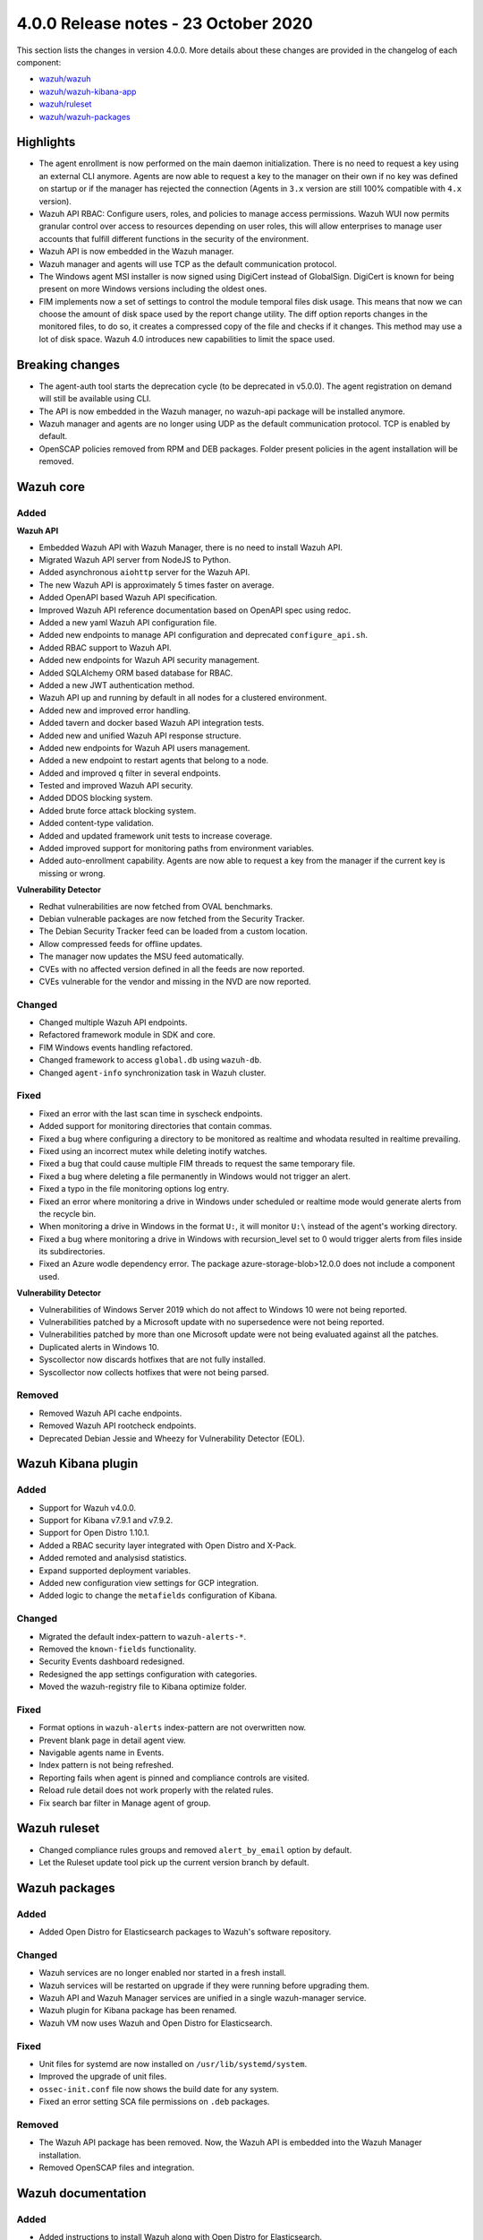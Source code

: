 .. Copyright (C) 2015, Wazuh, Inc.

.. meta::
  :description: Wazuh 4.0.0 has been released. Check out our release notes to discover the changes and additions of this release.

.. _release_4_0_0:

4.0.0 Release notes - 23 October 2020
=====================================

This section lists the changes in version 4.0.0. More details about these changes are provided in the changelog of each component:

- `wazuh/wazuh <https://github.com/wazuh/wazuh/blob/v4.0.0/CHANGELOG.md>`_
- `wazuh/wazuh-kibana-app <https://github.com/wazuh/wazuh-kibana-app/blob/4.0-7.9/CHANGELOG.md>`_
- `wazuh/ruleset <https://github.com/wazuh/wazuh-ruleset/blob/4.0/CHANGELOG.md>`_
- `wazuh/wazuh-packages <https://github.com/wazuh/wazuh-packages/blob/master/CHANGELOG.md>`_

Highlights
----------

- The agent enrollment is now performed on the main daemon initialization. There is no need to request a key using an external CLI anymore. Agents are now able to request a key to the manager on their own if no key was defined on startup or if the manager has rejected the connection (Agents in ``3.x`` version are still 100% compatible with ``4.x`` version). 

- Wazuh API RBAC: Configure users, roles, and policies to manage access permissions. Wazuh WUI now permits granular control over access to resources depending on user roles, this will allow enterprises to manage user accounts that fulfill different functions in the security of the environment.

- Wazuh API is now embedded in the Wazuh manager.

- Wazuh manager and agents will use TCP as the default communication protocol.

- The Windows agent MSI installer is now signed using DigiCert instead of GlobalSign. DigiCert is known for being present on more Windows versions including the oldest ones.

- FIM implements now a set of settings to control the module temporal files disk usage. This means that now we can choose the amount of disk space used by the report change utility. The diff option reports changes in the monitored files, to do so, it creates a compressed copy of the file and checks if it changes. This method may use a lot of disk space. Wazuh 4.0 introduces new capabilities to limit the space used.


Breaking changes
----------------

- The agent-auth tool starts the deprecation cycle (to be deprecated in v5.0.0). The agent registration on demand will still be available using CLI.

- The API is now embedded in the Wazuh manager, no wazuh-api package will be installed anymore.

- Wazuh manager and agents are no longer using UDP as the default communication protocol. TCP is enabled by default.

- OpenSCAP policies removed from RPM and DEB packages. Folder present policies in the agent installation will be removed.


Wazuh core
----------

Added
^^^^^

**Wazuh API**

- Embedded Wazuh API with Wazuh Manager, there is no need to install Wazuh API.

- Migrated Wazuh API server from NodeJS to Python.

- Added asynchronous ``aiohttp`` server for the Wazuh API.

- The new Wazuh API is approximately 5 times faster on average.

- Added OpenAPI based Wazuh API specification.

- Improved Wazuh API reference documentation based on OpenAPI spec using redoc.

- Added a new yaml Wazuh API configuration file.

- Added new endpoints to manage API configuration and deprecated ``configure_api.sh``.

- Added RBAC support to Wazuh API.

- Added new endpoints for Wazuh API security management.

- Added SQLAlchemy ORM based database for RBAC.

- Added a new JWT authentication method.

- Wazuh API up and running by default in all nodes for a clustered environment.

- Added new and improved error handling.

- Added tavern and docker based Wazuh API integration tests.

- Added new and unified Wazuh API response structure.

- Added new endpoints for Wazuh API users management.

- Added a new endpoint to restart agents that belong to a node.

- Added and improved ``q`` filter in several endpoints.

- Tested and improved Wazuh API security.

- Added DDOS blocking system.

- Added brute force attack blocking system.

- Added content-type validation.

- Added and updated framework unit tests to increase coverage.

- Added improved support for monitoring paths from environment variables.

- Added auto-enrollment capability. Agents are now able to request a key from the manager if the current key is missing or wrong.

**Vulnerability Detector**

- Redhat vulnerabilities are now fetched from OVAL benchmarks.

- Debian vulnerable packages are now fetched from the Security Tracker.

- The Debian Security Tracker feed can be loaded from a custom location.

- Allow compressed feeds for offline updates.

- The manager now updates the MSU feed automatically.

- CVEs with no affected version defined in all the feeds are now reported.

- CVEs vulnerable for the vendor and missing in the NVD are now reported.

Changed
^^^^^^^
- Changed multiple Wazuh API endpoints.

- Refactored framework module in SDK and core.

- FIM Windows events handling refactored.

- Changed framework to access ``global.db`` using ``wazuh-db``.

- Changed ``agent-info`` synchronization task in Wazuh cluster.

Fixed
^^^^^

- Fixed an error with the last scan time in syscheck endpoints.

- Added support for monitoring directories that contain commas.

- Fixed a bug where configuring a directory to be monitored as realtime and whodata resulted in realtime prevailing.

- Fixed using an incorrect mutex while deleting inotify watches.

- Fixed a bug that could cause multiple FIM threads to request the same temporary file.

- Fixed a bug where deleting a file permanently in Windows would not trigger an alert.

- Fixed a typo in the file monitoring options log entry.

- Fixed an error where monitoring a drive in Windows under scheduled or realtime mode would generate alerts from the recycle bin.

- When monitoring a drive in Windows in the format ``U:``, it will monitor ``U:\`` instead of the agent's working directory.

- Fixed a bug where monitoring a drive in Windows with recursion_level set to 0 would trigger alerts from files inside its subdirectories.

- Fixed an Azure wodle dependency error. The package azure-storage-blob>12.0.0 does not include a component used.

**Vulnerability Detector**

- Vulnerabilities of Windows Server 2019 which do not affect to Windows 10 were not being reported.

- Vulnerabilities patched by a Microsoft update with no supersedence were not being reported.

- Vulnerabilities patched by more than one Microsoft update were not being evaluated against all the patches.

- Duplicated alerts in Windows 10.

- Syscollector now discards hotfixes that are not fully installed.

- Syscollector now collects hotfixes that were not being parsed.

Removed
^^^^^^^

- Removed Wazuh API cache endpoints.

- Removed Wazuh API rootcheck endpoints.

- Deprecated Debian Jessie and Wheezy for Vulnerability Detector (EOL).


Wazuh Kibana plugin
-------------------

Added
^^^^^

- Support for Wazuh v4.0.0.

- Support for Kibana v7.9.1 and v7.9.2.

- Support for Open Distro 1.10.1.

- Added a RBAC security layer integrated with Open Distro and X-Pack.

- Added remoted and analysisd statistics.

- Expand supported deployment variables.

- Added new configuration view settings for GCP integration.

- Added logic to change the ``metafields`` configuration of Kibana.

Changed
^^^^^^^

- Migrated the default index-pattern to ``wazuh-alerts-*``.

- Removed the ``known-fields`` functionality.

- Security Events dashboard redesigned.

- Redesigned the app settings configuration with categories.

- Moved the wazuh-registry file to Kibana optimize folder.


Fixed
^^^^^

- Format options in ``wazuh-alerts`` index-pattern are not overwritten now.

- Prevent blank page in detail agent view.

- Navigable agents name in Events.

- Index pattern is not being refreshed.

- Reporting fails when agent is pinned and compliance controls are visited.

- Reload rule detail does not work properly with the related rules.

- Fix search bar filter in Manage agent of group.


Wazuh ruleset
-------------

- Changed compliance rules groups and removed ``alert_by_email`` option by default.

- Let the Ruleset update tool pick up the current version branch by default.


Wazuh packages
--------------

Added
^^^^^

- Added Open Distro for Elasticsearch packages to Wazuh's software repository.

Changed
^^^^^^^

- Wazuh services are no longer enabled nor started in a fresh install.

- Wazuh services will be restarted on upgrade if they were running before upgrading them.

- Wazuh API and Wazuh Manager services are unified in a single wazuh-manager service.

- Wazuh plugin for Kibana package has been renamed.

- Wazuh VM now uses Wazuh and Open Distro for Elasticsearch.

Fixed
^^^^^

- Unit files for systemd are now installed on ``/usr/lib/systemd/system``.

- Improved the upgrade of unit files.

- ``ossec-init.conf`` file now shows the build date for any system.

- Fixed an error setting SCA file permissions on ``.deb`` packages.

Removed
^^^^^^^

- The Wazuh API package has been removed. Now, the Wazuh API is embedded into the Wazuh Manager installation.

- Removed OpenSCAP files and integration.


Wazuh documentation
-------------------

Added
^^^^^
- Added instructions to install Wazuh along with Open Distro for Elasticsearch.

- Added scripts, created by the Wazuh team, that allow the user to install Wazuh and Elastic Stack automatically. 

- Added tabs in the installation guide to ease the navigation through the different options available.

- Added a 'More installation alternatives' section that provides instructions on how to install Wazuh along with commercial options like Elastic Stack basic license or Splunk. This section also includes instructions on how to install Wazuh from sources.

Changed
^^^^^^^

- Reorganized the installation guide to help the user through the installation process of Wazuh and Elastic Stack in a single section.

- Split the installation guide in all-in-one installation and distributed deployment.

- Reorganized the upgrade guide.
